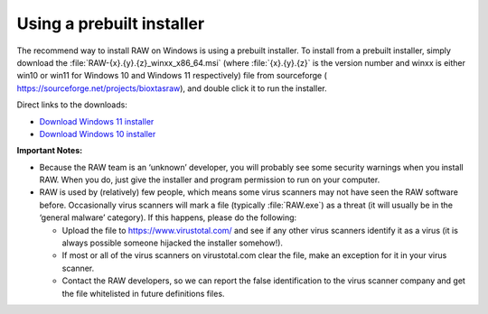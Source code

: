 Using a prebuilt installer
^^^^^^^^^^^^^^^^^^^^^^^^^^^^
.. _winprebuilt:

The recommend way to install RAW on Windows is using a prebuilt installer. To install
from a prebuilt installer, simply download the :file:`RAW-{x}.{y}.{z}_winxx_x86_64.msi` (where
:file:`{x}.{y}.{z}` is the version number and winxx is either win10 or win11 for Windows 10
and Windows 11 respectively) file from sourceforge (
`https://sourceforge.net/projects/bioxtasraw <https://sourceforge.net/projects/bioxtasraw>`_),
and double click it to run the installer.

Direct links to the downloads:

*  `Download Windows 11 installer
   <https://sourceforge.net/projects/bioxtasraw/files/RAW-2.3.1_win11_x86_64.msi/download>`_

*  `Download Windows 10 installer
   <https://sourceforge.net/projects/bioxtasraw/files/RAW-2.3.1_win10_x86_64.msi/download>`_

**Important Notes:**

*   Because the RAW team is an ‘unknown’ developer, you will probably see some security
    warnings when you install RAW. When you do, just give the installer and program
    permission to run on your computer.

*   RAW is used by (relatively) few people, which means some virus scanners may not have seen
    the RAW software before. Occasionally virus scanners will mark a file (typically :file:`RAW.exe`)
    as a threat (it will usually be in the ‘general malware’ category). If this happens,
    please do the following:

    *   Upload the file to `https://www.virustotal.com/ <https://www.virustotal.com/>`_
        and see if any other virus scanners identify it as a virus (it is always possible
        someone hijacked the installer somehow!).

    *   If most or all of the virus scanners on virustotal.com clear the file, make an
        exception for it in your virus scanner.

    *   Contact the RAW developers, so we can report the false identification to the
        virus scanner company and get the file whitelisted in future definitions files.
